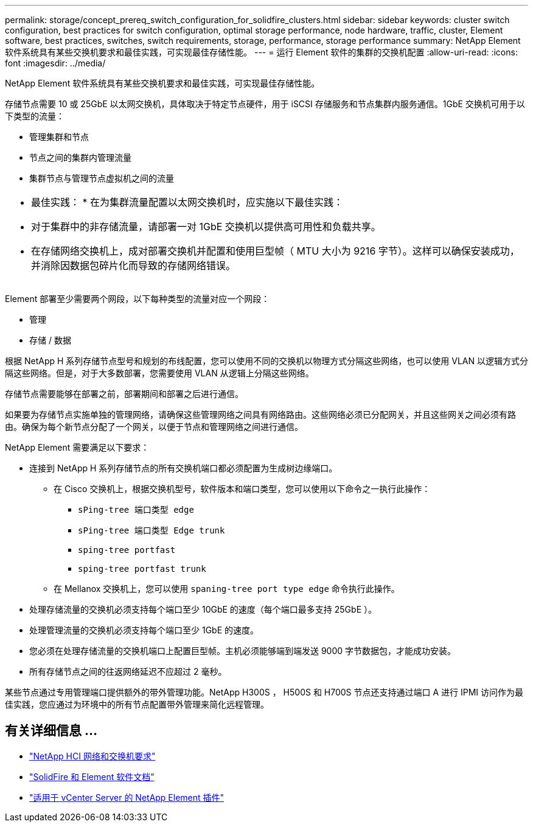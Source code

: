 ---
permalink: storage/concept_prereq_switch_configuration_for_solidfire_clusters.html 
sidebar: sidebar 
keywords: cluster switch configuration, best practices for switch configuration, optimal storage performance, node hardware, traffic, cluster, Element software, best practices, switches, switch requirements, storage, performance, storage performance 
summary: NetApp Element 软件系统具有某些交换机要求和最佳实践，可实现最佳存储性能。 
---
= 运行 Element 软件的集群的交换机配置
:allow-uri-read: 
:icons: font
:imagesdir: ../media/


[role="lead"]
NetApp Element 软件系统具有某些交换机要求和最佳实践，可实现最佳存储性能。

存储节点需要 10 或 25GbE 以太网交换机，具体取决于特定节点硬件，用于 iSCSI 存储服务和节点集群内服务通信。1GbE 交换机可用于以下类型的流量：

* 管理集群和节点
* 节点之间的集群内管理流量
* 集群节点与管理节点虚拟机之间的流量


|===


 a| 
* 最佳实践： * 在为集群流量配置以太网交换机时，应实施以下最佳实践：

* 对于集群中的非存储流量，请部署一对 1GbE 交换机以提供高可用性和负载共享。
* 在存储网络交换机上，成对部署交换机并配置和使用巨型帧（ MTU 大小为 9216 字节）。这样可以确保安装成功，并消除因数据包碎片化而导致的存储网络错误。


|===
Element 部署至少需要两个网段，以下每种类型的流量对应一个网段：

* 管理
* 存储 / 数据


根据 NetApp H 系列存储节点型号和规划的布线配置，您可以使用不同的交换机以物理方式分隔这些网络，也可以使用 VLAN 以逻辑方式分隔这些网络。但是，对于大多数部署，您需要使用 VLAN 从逻辑上分隔这些网络。

存储节点需要能够在部署之前，部署期间和部署之后进行通信。

如果要为存储节点实施单独的管理网络，请确保这些管理网络之间具有网络路由。这些网络必须已分配网关，并且这些网关之间必须有路由。确保为每个新节点分配了一个网关，以便于节点和管理网络之间进行通信。

NetApp Element 需要满足以下要求：

* 连接到 NetApp H 系列存储节点的所有交换机端口都必须配置为生成树边缘端口。
+
** 在 Cisco 交换机上，根据交换机型号，软件版本和端口类型，您可以使用以下命令之一执行此操作：
+
*** `sPing-tree 端口类型 edge`
*** `sPing-tree 端口类型 Edge trunk`
*** `sping-tree portfast`
*** `sping-tree portfast trunk`


** 在 Mellanox 交换机上，您可以使用 `spaning-tree port type edge` 命令执行此操作。


* 处理存储流量的交换机必须支持每个端口至少 10GbE 的速度（每个端口最多支持 25GbE ）。
* 处理管理流量的交换机必须支持每个端口至少 1GbE 的速度。
* 您必须在处理存储流量的交换机端口上配置巨型帧。主机必须能够端到端发送 9000 字节数据包，才能成功安装。
* 所有存储节点之间的往返网络延迟不应超过 2 毫秒。


某些节点通过专用管理端口提供额外的带外管理功能。NetApp H300S ， H500S 和 H700S 节点还支持通过端口 A 进行 IPMI 访问作为最佳实践，您应通过为环境中的所有节点配置带外管理来简化远程管理。



== 有关详细信息 ...

* https://docs.netapp.com/us-en/hci/docs/hci_prereqs_network_switch.html["NetApp HCI 网络和交换机要求"^]
* https://docs.netapp.com/us-en/element-software/index.html["SolidFire 和 Element 软件文档"]
* https://docs.netapp.com/us-en/vcp/index.html["适用于 vCenter Server 的 NetApp Element 插件"^]

